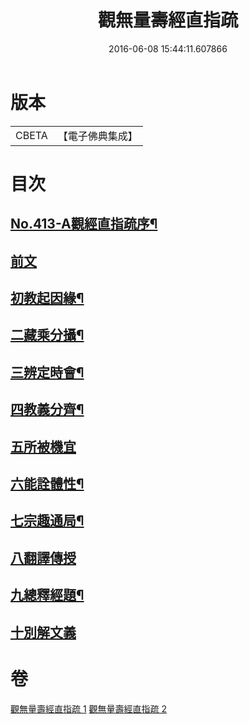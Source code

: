 #+TITLE: 觀無量壽經直指疏 
#+DATE: 2016-06-08 15:44:11.607866

* 版本
 |     CBETA|【電子佛典集成】|

* 目次
** [[file:KR6p0012_001.txt::001-0425b1][No.413-A觀經直指疏序¶]]
** [[file:KR6p0012_001.txt::001-0426a3][前文]]
** [[file:KR6p0012_001.txt::001-0426a12][初教起因緣¶]]
** [[file:KR6p0012_001.txt::001-0426b4][二藏乘分攝¶]]
** [[file:KR6p0012_001.txt::001-0426b16][三辨定時會¶]]
** [[file:KR6p0012_001.txt::001-0426c6][四教義分齊¶]]
** [[file:KR6p0012_001.txt::001-0427a24][五所被機宜]]
** [[file:KR6p0012_001.txt::001-0427c7][六能詮體性¶]]
** [[file:KR6p0012_001.txt::001-0427c19][七宗趣通局¶]]
** [[file:KR6p0012_001.txt::001-0428a9][八翻譯傳授]]
** [[file:KR6p0012_001.txt::001-0428b4][九總釋經題¶]]
** [[file:KR6p0012_001.txt::001-0429b15][十別解文義]]

* 卷
[[file:KR6p0012_001.txt][觀無量壽經直指疏 1]]
[[file:KR6p0012_002.txt][觀無量壽經直指疏 2]]

